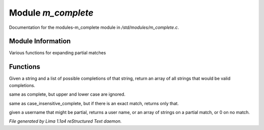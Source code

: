 Module *m_complete*
********************

Documentation for the modules-m_complete module in */std/modules/m_complete.c*.

Module Information
==================

Various functions for expanding partial matches

Functions
=========
.. c:function:: string *complete(string partial, string *potentials)

Given a string and a list of possible completions of that string,
return an array of all strings that would be valid completions.


.. c:function:: string *case_insensitive_complete(string partial, string *potentials)

same as complete, but upper and lower case are ignored.


.. c:function:: string *find_best_match_or_complete(string partial, string *potentials)

same as case_insensitive_complete, but if there is an exact match,
returns only that.


.. c:function:: mixed complete_user(string name)

given a username that might be partial, returns a
user name, or an array of strings on a partial match, or 0 on no match.



*File generated by Lima 1.1a4 reStructured Text daemon.*
